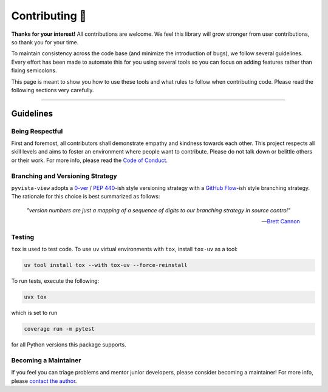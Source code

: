 ###############
Contributing 🎉
###############

**Thanks for your interest!** All contributions are welcome. We feel this library will grow stronger from user contributions, so thank you for your time.

To maintain consistency across the code base (and minimize the introduction of bugs), we follow several guidelines. Every effort has been made to automate this for you using several tools so you can focus on adding features rather than fixing semicolons.

This page is meant to show you how to use these tools and what rules to follow when contributing code. Please read the following sections very carefully.

-----

Guidelines
==========

Being Respectful
----------------

First and foremost, all contributors shall demonstrate empathy and kindness towards each other. This project respects all skill levels and aims to foster an environment where people want to contribute. Please do not talk down or belittle others or their work. For more info, please read the `Code of Conduct`_.

Branching and Versioning Strategy
---------------------------------

``pyvista-view`` adopts a `0-ver`_ / `PEP 440`_-ish style versioning strategy with a `GitHub Flow`_-ish style branching strategy. The rationale for this choice is best summarized as follows:

    *"version numbers are just a mapping of a sequence of digits to our branching strategy in source control"*

    -- `Brett Cannon`_

Testing
-------

``tox`` is used to test code. To use ``uv`` virtual environments with ``tox``, install ``tox-uv`` as a tool:

.. code-block:: bash

   uv tool install tox --with tox-uv --force-reinstall


To run tests, execute the following:

.. code-block:: bash

   uvx tox

which is set to run

.. code-block:: bash

   coverage run -m pytest

for all Python versions this package supports.

Becoming a Maintainer
---------------------

If you feel you can triage problems and mentor junior developers, please consider becoming a maintainer! For more info, please `contact the author`_.

.. _`Code of Conduct`:
   code_of_conduct.rst
.. _`0-ver`:
   https://0ver.org/
.. _`PEP 440`:
   https://peps.python.org/pep-0440/#public-version-identifiers
.. _`GitHub Flow`:
   https://docs.github.com/en/get-started/quickstart/github-flow
.. _`Brett Cannon`:
   https://snarky.ca/why-i-dont-like-semver/
.. _`contact the author`:
   mailto:adam.grant.hendry@gmail.com
